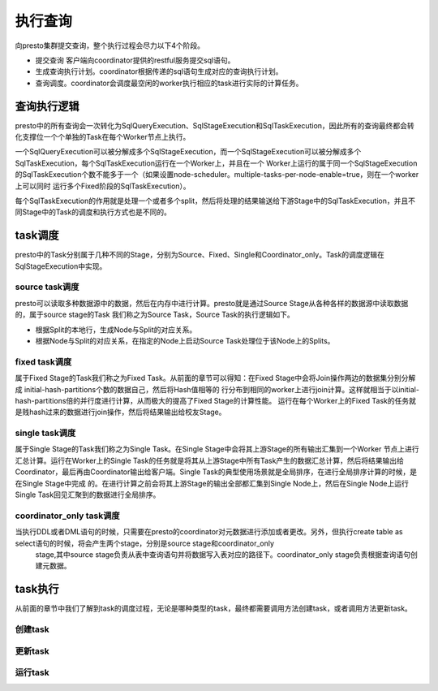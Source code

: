 执行查询
========

向presto集群提交查询，整个执行过程会尽力以下4个阶段。

- 提交查询 客户端向coordinator提供的restful服务提交sql语句。
- 生成查询执行计划。coordinator根据传递的sql语句生成对应的查询执行计划。
- 查询调度。coordinator会调度最空闲的worker执行相应的task进行实际的计算任务。

.. image:: presto-executequery.png

查询执行逻辑
>>>>>>>>>>>>

presto中的所有查询会一次转化为SqlQueryExecution、SqlStageExecution和SqlTaskExecution，因此所有的查询最终都会转化支撑位一个个单独的Task在每个Worker节点上执行。

.. image:: presto-executionlogic.png

一个SqlQueryExecution可以被分解成多个SqlStageExecution，而一个SqlStageExecution可以被分解成多个SqlTaskExecution，每个SqlTaskExecution运行在一个Worker上，并且在一个
Worker上运行的属于同一个SqlStageExecution的SqlTaskExecution个数不能多于一个（如果设置node-scheduler。multiple-tasks-per-node-enable=true，则在一个worker上可以同时
运行多个Fixed阶段的SqlTaskExecution）。

每个SqlTaskExecution的作用就是处理一个或者多个split，然后将处理的结果输送给下游Stage中的SqlTaskExecution，并且不同Stage中的Task的调度和执行方式也是不同的。

task调度
>>>>>>>>

presto中的Task分别属于几种不同的Stage，分别为Source、Fixed、Single和Coordinator_only。Task的调度逻辑在SqlStageExecution中实现。

source task调度
:::::::::::::::

presto可以读取多种数据源中的数据，然后在内存中进行计算。presto就是通过Source Stage从各种各样的数据源中读取数据的，属于source stage的Task
我们称之为Source Task，Source Task的执行逻辑如下。

- 根据Split的本地行，生成Node与Split的对应关系。
- 根据Node与Split的对应关系，在指定的Node上启动Source Task处理位于该Node上的Splits。


fixed task调度
::::::::::::::

属于Fixed Stage的Task我们称之为Fixed Task。从前面的章节可以得知：在Fixed Stage中会将Join操作两边的数据集分别分解成 initial-hash-partitions个数的数据自己，然后将Hash值相等的
行分布到相同的worker上进行join计算。这样就相当于以initial-hash-partitions倍的并行度进行计算，从而极大的提高了Fixed Stage的计算性能。
运行在每个Worker上的Fixed Task的任务就是贱hash过来的数据进行join操作，然后将结果输出给校友Stage。



single task调度
:::::::::::::::

属于Single Stage的Task我们称之为Single Task。在Single Stage中会将其上游Stage的所有输出汇集到一个Worker
节点上进行汇总计算。运行在Worker上的Single Task的任务就是将其从上游Stage中所有Task产生的数据汇总计算，然后将结果输出给
Coordinator，最后再由Coordinator输出给客户端。Single Task的典型使用场景就是全局排序，在进行全局排序计算的时候，是在Single Stage中完成
的。在进行计算之前会将其上游Stage的输出全部都汇集到Single Node上，然后在Single Node上运行Single Task回见汇聚到的数据进行全局排序。


coordinator_only task调度
:::::::::::::::::::::::::

当执行DDL或者DML语句的时候，只需要在presto的coordinator对元数据进行添加或者更改。另外，但执行create table as select语句的时候，将会产生两个stage，分别是source stage和coordinator_only
 stage,其中source stage负责从表中查询语句并将数据写入表对应的路径下。coordinator_only stage负责根据查询语句创建元数据。



task执行
>>>>>>>>

从前面的章节中我们了解到task的调度过程，无论是哪种类型的task，最终都需要调用方法创建task，或者调用方法更新task。

创建task
::::::::


更新task
::::::::


运行task
::::::::
